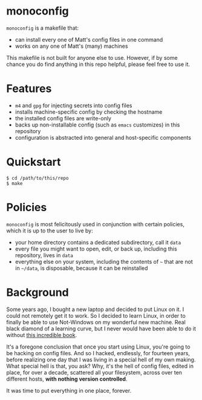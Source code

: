 * monoconfig

=monoconfig= is a makefile that:

+ can install every one of Matt's config files in one command
+ works on any one of Matt's (many) machines

This makefile is not built for anyone else to use.  However, if by
some chance you do find anything in this repo helpful, please feel
free to use it.

* Features

+ =m4= and =gpg= for injecting secrets into config files
+ installs machine-specific config by checking the hostname
+ the installed config files are write-only
+ backs up non-installable config (such as =emacs= customizes) in this
  repository
+ configuration is abstracted into general and host-specific
  components

* Quickstart

#+begin_example
  $ cd /path/to/this/repo
  $ make
#+end_example

* Policies

=monoconfig= is most felicitously used in conjunction with certain
policies, which it is up to the user to live by:

+ your home directory contains a dedicated subdirectory, call it
  =data=
+ every file you might want to open, edit, or back up, including this
  repository, lives in =data=
+ everything else on your system, including the contents of =~= that
  are not in =~/data=, is disposable, because it can be reinstalled

* Background

Some years ago, I bought a new laptop and decided to put Linux on it.
I could not remotely get it to work.  So I decided to learn Linux, in
order to finally be able to use Not-Windows on my wonderful new
machine.  Real black diamond of a learning curve, but I never would
have been able to do it without [[https://linuxcommand.org/tlcl.php][this incredible book]].

It's a foregone conclusion that once you start using Linux, you're
going to be hacking on config files.  And so I hacked, endlessly, for
fourteen years, before realizing one day that I was living in a
special hell of my own making.  What special hell is that, you ask?
Why, it's the hell of config files, edited in place, for over a
decade, scattered all your filesystem, across over ten different
hosts, *with nothing version controlled*.

It was time to put everything in one place, forever.
